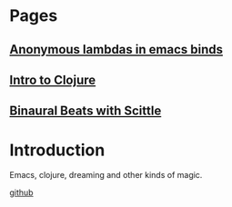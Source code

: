 * Pages
** [[file:anonymous-commands-in-emacs.org][Anonymous lambdas in emacs binds]]
** [[file:intro-to-clojure.org::*Introduction][Intro to Clojure]]
** [[file:binaural-beats-using-scittle.org::*Introduction][Binaural Beats with Scittle]]

* Introduction

Emacs, clojure, dreaming and other kinds of magic.

[[https://github.com/benjamin-asdf][github]]

